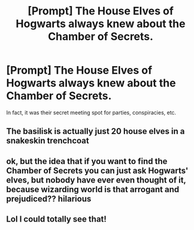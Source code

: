 #+TITLE: [Prompt] The House Elves of Hogwarts always knew about the Chamber of Secrets.

* [Prompt] The House Elves of Hogwarts always knew about the Chamber of Secrets.
:PROPERTIES:
:Author: shinshikaizer
:Score: 9
:DateUnix: 1581176100.0
:DateShort: 2020-Feb-08
:FlairText: Prompt
:END:
In fact, it was their secret meeting spot for parties, conspiracies, etc.


** The basilisk is actually just 20 house elves in a snakeskin trenchcoat
:PROPERTIES:
:Score: 15
:DateUnix: 1581184769.0
:DateShort: 2020-Feb-08
:END:


** ok, but the idea that if you want to find the Chamber of Secrets you can just ask Hogwarts' elves, but nobody have ever even thought of it, because wizarding world is that arrogant and prejudiced?? hilarious
:PROPERTIES:
:Author: askako
:Score: 5
:DateUnix: 1581218627.0
:DateShort: 2020-Feb-09
:END:


** Lol I could totally see that!
:PROPERTIES:
:Score: 3
:DateUnix: 1581184680.0
:DateShort: 2020-Feb-08
:END:

